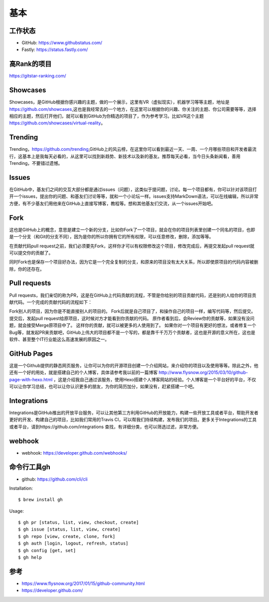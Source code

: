 基本
####

工作状态
===========

* GitHub: https://www.githubstatus.com/
* Fastly: https://status.fastly.com/

高Rank的项目
============

https://gitstar-ranking.com/

Showcases
=========

Showcases，是GitHub根据你感兴趣的主题，做的一个展示，这里有VR（虚拟现实），机器学习等等主题，地址是 https://github.com/showcases,这也是我经常去的一个地方，在这里可以根据你的兴趣、你关注的主题、你公司需要等等，选择相应的主题，然后打开他们，就可以看到GitHub为你精选的项目了，作为参考学习。比如VR这个主题 https://github.com/showcases/virtual-reality。

Trending
========

Trending，https://github.com/trending,GitHub上的风云榜，在这里你可以看到最近一天、一周、一个月哪些项目和开发者最流行，这基本上是我每天必看的，从这里可以找到新趋势、新技术以及新的基友。推荐每天必看，当今日头条新闻看，善用Trending，不要错过遗憾。

Issues
======

在GitHub中，基友们之间的交互大部分都是通过issues（问题），这类似于提问题，讨论。每一个项目都有，你可以针对该项目打开一个issues，提出你的问题、和基友们讨论等等，就和一个小论坛一样。issues支持MarkDown语法，可以在线编辑，所以非常方便，有不少基友们用他来在GitHub上直接写博客，教程等。想和其他基友们交流，从一个issues开始吧。

Fork
====

这也是GitHub上的概念，意思是建立一个新的分支，比如你Fork了一个项目，就会在你的项目列表里创建一个同名的项目，也即是一个分支（和Git的分支不同），因为是你的所以你拥有它的所有权限，可以任意修改，删除，添加等等。

在贡献代码pull request之前，我们必须要先Fork，这样你才可以有权限修改这个项目，修改完成后，再提交发起pull request就可以提交你的贡献了。

同时Fork也是保存一个项目好办法，因为它是一个完全复制的分支，和原来的项目没有太大关系，所以即使原项目的代码内容被删除，你的还存在。

Pull requests
=============

Pull requests，我们亲切的称为PR，这是在GitHub上代码贡献的流程，不管是你给别的项目贡献代码，还是别的人给你的项目贡献代码。一个完成的贡献代码的流程如下：

Fork别人的项目，因为你是不能直接别人的项目的。
Fork后就是自己项目了，和操作自己的项目一样，编写代码等，然后提交。
提交后，发起pull request给原项目，这时候对方才能看到你贡献的代码。
原作者看到后，会Review你的贡献等，如果没有没问题，就会接受Merge原项目中了。
这样你的贡献，就可以被更多的人使用到了。
如果你对一个项目有更好的想法，或者修复一个Bug等，就发起PR来贡献吧，GitHub上伟大的项目都不是一个写的，都是靠千千万万个贡献者，这也是开源的意义所在，这也是软件、甚至整个IT行业能这么高速发展的原因之一。

GitHub Pages
============

这是一个Github提供的静态网页服务，让你可以为你的开源项目创建一个介绍网站，来介绍你的项目以及使用等等。除此之外，他还有一个好的用处，就是搭建自己的个人博客，具体请参考我以前的一篇博客 http://www.flysnow.org/2015/03/10/github-page-with-hexo.html ，这是介绍我自己通过该服务，使用Hexo搭建个人博客网站的经验。个人博客是一个平台好的平台，不仅可以让你学习总结，也可以让你认识更多的朋友，为你的简历加分，如果没有，赶紧搭建一个吧。

Integrations
============

Integrations是GitHub推出的开放平台服务，可以让其他第三方利用GitHub的开放能力，构建一些开放工具或者平台，帮助开发者更好的开发、构建自己的项目，比如我们常用的Travis CI，可以帮我们持续构建，发布我们的项目。更多关于Integrations的工具或者平台，请到https://github.com/integrations 查找，有详细分类，也可以筛选过滤，非常方便。

webhook
=======

* webhook: https://developer.github.com/webhooks/


命令行工具gh
============


* github: https://github.com/cli/cli

Installation::

    $ brew install gh



Usage::

    $ gh pr [status, list, view, checkout, create]
    $ gh issue [status, list, view, create]
    $ gh repo [view, create, clone, fork]
    $ gh auth [login, logout, refresh, status]
    $ gh config [get, set]
    $ gh help


参考
====

* https://www.flysnow.org/2017/01/15/github-community.html
* https://developer.github.com/
